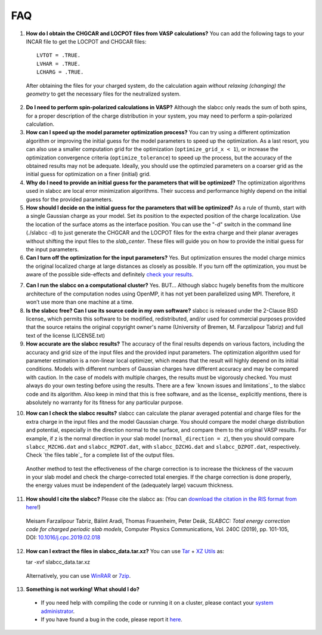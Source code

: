 ===
FAQ
===

1. **How do I obtain the CHGCAR and LOCPOT files from VASP calculations?** You can add the following tags to your INCAR file to get the LOCPOT and CHGCAR files::

    LVTOT = .TRUE.
    LVHAR = .TRUE.
    LCHARG = .TRUE.

 After obtaining the files for your charged system, do the calculation again *without relaxing (changing) the geometry* to get the necessary files for the neutralized system.

2. **Do I need to perform spin-polarized calculations in VASP?**  Although the slabcc only reads the sum of both spins, for a proper description of the charge distribution in your system, you may need to perform a spin-polarized calculation.

3. **How can I speed up the model parameter optimization process?** You can try using a different optimization algorithm or improving the initial guess for the model parameters to speed up the optimization. As a last resort, you can also use a smaller computation grid for the optimization (``optimize_grid_x < 1``), or increase the optimization convergence criteria (``optimize_tolerance``) to speed up the process, but the accuracy of the obtained results may not be adequate. Ideally, you should use the optimzied parameters on a coarser grid as the initial guess for optimization on a finer (initial) grid.

4. **Why do I need to provide an initial guess for the parameters that will be optimized?** The optimization algorithms used in slabcc are local error minimization algorithms. Their success and performance highly depend on the initial guess for the provided parameters.

5. **How should I decide on the initial guess for the parameters that will be optimized?** As a rule of thumb, start with a single Gaussian charge as your model. Set its position to the expected position of the charge localization. Use the location of the surface atoms as the interface position. You can use the "-d" switch in the command line (./slabcc -d) to just generate the CHGCAR and the LOCPOT files for the extra charge and their planar averages without shifting the input files to the `slab_center`. These files will guide you on how to provide the initial guess for the input parameters.

6. **Can I turn off the optimization for the input parameters?** Yes. But optimization ensures the model charge mimics the original localized charge at large distances as closely as possible. If you turn off the optimization, you must be aware of the possible side-effects and definitely `check your results`__.

__ check_

7. **Can I run the slabcc on a computational cluster?** Yes. BUT… Although slabcc hugely benefits from the multicore architecture of the computation nodes using OpenMP, it has not yet been parallelized using MPI. Therefore, it won’t use more than one machine at a time.

8. **Is the slabcc free? Can I use its source code in my own software?** slabcc is released under the 2-Clause BSD license_ which permits this software to be modified, redistributed, and/or used for commercial purposes provided that the source retains the original copyright owner's name (University of Bremen, M. Farzalipour Tabriz) and full text of the license (LICENSE.txt)

9. **How accurate are the slabcc results?** The accuracy of the final results depends on various factors, including the accuracy and grid size of the input files and the provided input parameters. The optimization algorithm used for parameter estimation is a non-linear local optimizer, which means that the result will highly depend on its initial conditions. Models with different numbers of Gaussian charges have different accuracy and may be compared with caution. In the case of models with multiple charges, the results must be vigorously checked. You must always do your own testing before using the results. There are a few `known issues and limitations`_ to the slabcc code and its algorithm. Also keep in mind that this is free software, and as the license_ explicitly mentions, there is absolutely no warranty for its fitness for any particular purpose.

.. _check:

10. **How can I check the slabcc results?** slabcc can calculate the planar averaged potential and charge files for the extra charge in the input files and the model Gaussian charge. You should compare the model charge distribution and potential, especially in the direction normal to the surface, and compare them to the original VASP results. For example, if z is the normal direction in your slab model (``normal_direction = z``), then you should compare ``slabcc_MZCHG.dat`` and ``slabcc_MZPOT.dat``, with ``slabcc_DZCHG.dat`` and ``slabcc_DZPOT.dat``, respectively. Check `the files table`_ for a complete list of the output files.

 Another method to test the effectiveness of the charge correction is to increase the thickness of the vacuum in your slab model and check the charge-corrected total energies. If the charge correction is done properly, the energy values must be independent of the (adequately large) vacuum thickness.

.. _cite:

11. **How should I cite the slabcc?** Please cite the slabcc as: (You can `download the citation in the RIS format from here <https://www.sciencedirect.com/sdfe/arp/cite?pii=S0010465519300700&format=application%2Fx-research-info-systems&withabstract=true>`_!)

 Meisam Farzalipour Tabriz, Bálint Aradi, Thomas Frauenheim, Peter Deák, *SLABCC: Total energy correction code for charged periodic slab models*, Computer Physics Communications, Vol. 240C (2019), pp. 101-105, DOI: `10.1016/j.cpc.2019.02.018 <https://doi.org/10.1016/j.cpc.2019.02.018>`_

12. **How can I extract the files in slabcc_data.tar.xz?** You can use `Tar <https://www.gnu.org/software/tar/>`_ + `XZ Utils <https://tukaani.org/xz/>`_ as:

    tar -xvf slabcc_data.tar.xz

 Alternatively, you can use `WinRAR <https://www.rarlab.com>`_ or `7zip <https://www.7-zip.org>`_.

13. **Something is not working! What should I do?**

 * If you need help with compiling the code or running it on a cluster, please contact your `system administrator <https://en.wikipedia.org/wiki/System_administrator>`_.
 * If you have found a bug in the code, please report it `here <https://codeberg.org/meisam/slabcc/issues/new>`__.

